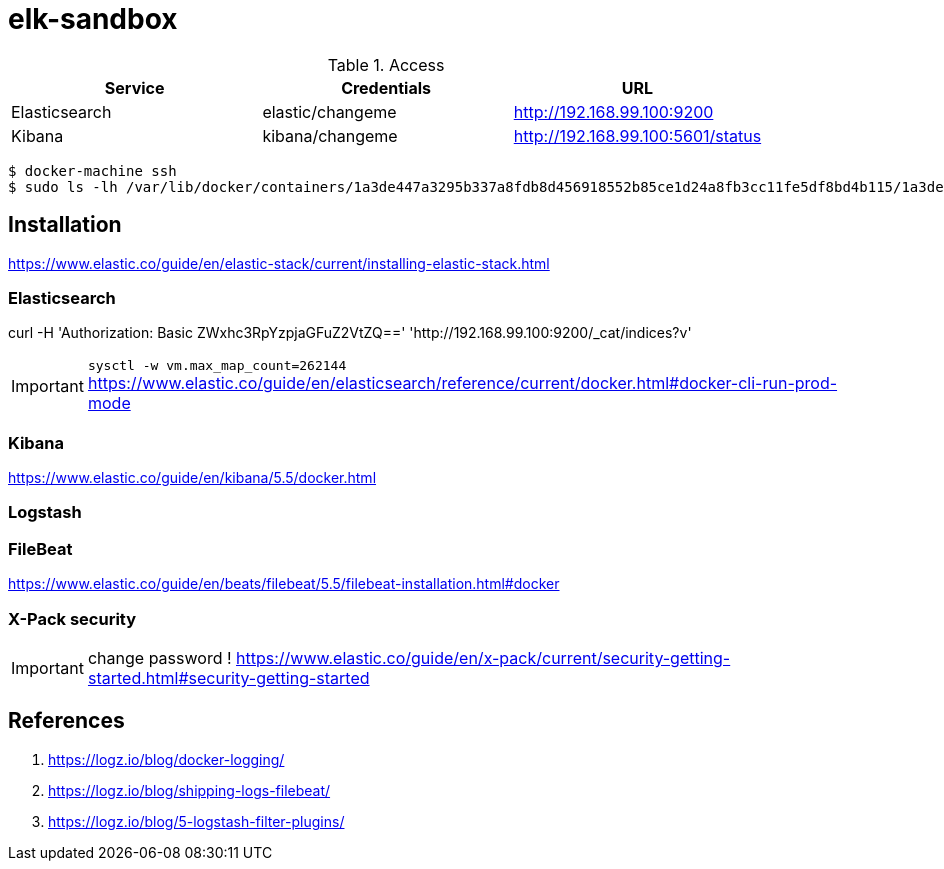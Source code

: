 = elk-sandbox


.Access
[align="center",frame="topbot"]
|===
| Service       | Credentials      | URL

| Elasticsearch | elastic/changeme | http://192.168.99.100:9200
| Kibana        | kibana/changeme  | http://192.168.99.100:5601/status
|===

----
$ docker-machine ssh
$ sudo ls -lh /var/lib/docker/containers/1a3de447a3295b337a8fdb8d456918552b85ce1d24a8fb3cc11fe5df8bd4b115/1a3de447a3295b337a8fdb8d456918552b85ce1d24a8fb3cc11fe5df8bd4b115-json.log
----


== Installation

https://www.elastic.co/guide/en/elastic-stack/current/installing-elastic-stack.html

=== Elasticsearch

curl -H 'Authorization: Basic ZWxhc3RpYzpjaGFuZ2VtZQ==' 'http://192.168.99.100:9200/_cat/indices?v'

IMPORTANT: `sysctl -w vm.max_map_count=262144`
https://www.elastic.co/guide/en/elasticsearch/reference/current/docker.html#docker-cli-run-prod-mode

=== Kibana

https://www.elastic.co/guide/en/kibana/5.5/docker.html

=== Logstash

=== FileBeat

https://www.elastic.co/guide/en/beats/filebeat/5.5/filebeat-installation.html#docker

=== X-Pack security

IMPORTANT: change password !
https://www.elastic.co/guide/en/x-pack/current/security-getting-started.html#security-getting-started


== References

. https://logz.io/blog/docker-logging/
. https://logz.io/blog/shipping-logs-filebeat/
. https://logz.io/blog/5-logstash-filter-plugins/
